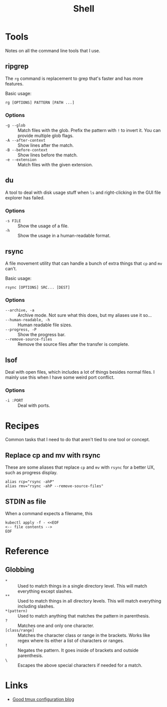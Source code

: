#+title: Shell
#+description: I find myself spending less and less time in the shell these days as my Emacs chops improve, but Emacs doesn't have a mode to replace every CLI I use.
#+slug: shell
#+tags[]: public languages bash
#+type: garden
#+lastmod: 2022-05-10 15:04:56.504497779 -0400 EDT
* Tools
Notes on all the command line tools that I use.

** ripgrep
The ~rg~ command is replacement to grep that's faster and has more features.

Basic usage:

#+BEGIN_SRC shell
rg [OPTIONS] PATTERN [PATH ...]
#+END_SRC

*** Options
- ~-g --glob~ :: Match files with the glob. Prefix the pattern with ~!~ to invert it. You can provide multiple glob flags.
- ~-A --after-context~ :: Show lines after the match.
- ~-B --before-context~ :: Show lines before the match.
- ~-e --extension~ :: Match files with the given extension.

** du
A tool to deal with disk usage stuff when ~ls~ and right-clicking in the GUI file explorer has failed.

*** Options
- ~-s FILE~ :: Show the usage of a file.
- ~-h~ :: Show the usage in a human-readable format.

** rsync
A file movement utility that can handle a bunch of extra things that ~cp~ and ~mv~ can't.

Basic usage:

#+BEGIN_SRC shell
rsync [OPTIONS] SRC... [DEST]
#+END_SRC

*** Options
- ~--archive, -a~ :: Archive mode. Not sure what this does, but my aliases use it so...
- ~--human-readable, -h~ :: Human readable file sizes.
- ~--progress, -P~ :: Show the progress bar.
- ~--remove-source-files~ :: Remove the source files after the transfer is complete.

** lsof
Deal with open files, which includes a lot of things besides normal files. I mainly use this when I have some weird port conflict.

*** Options
- ~-i :PORT~ :: Deal with ports.

* Recipes
Common tasks that I need to do that aren't tied to one tool or concept.

** Replace cp and mv with rsync
These are some aliases that replace ~cp~ and ~mv~ with ~rsync~ for a better UX, such as progress display.

#+BEGIN_SRC shell
alias rcp="rsync -ahP"
alias rmv="rsync -ahP --remove-source-files"
#+END_SRC

** STDIN as file
When a command expects a filename, this

#+BEGIN_SRC shell
kubectl apply -f - <<EOF
<-- file contents -->
EOF
#+END_SRC

* Reference
** Globbing
- ~*~ :: Used to match things in a single directory level. This will match everything except slashes.
- ~**~ :: Used to match things in all directory levels. This will match everything including slashes.
- ~*(pattern)~ :: Used to match anything that matches the pattern in parenthesis.
- ~?~ :: Matches one and only one character.
- ~[class/range]~ :: Matches the character class or range in the brackets. Works like regex where its either a list of characters or ranges.
- ~!~ :: Negates the pattern. It goes inside of brackets and outside parenthesis.
- ~\~ :: Escapes the above special characters if needed for a match.

* Links
- [[https://sleeplessbeastie.eu/2021/09/08/how-to-create-personal-tmux-configuration/][Good tmux configuration blog]]


